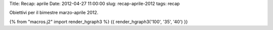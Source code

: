 Title: Recap: aprile Date: 2012-04-27 11:00:00 slug: recap-aprile-2012
tags: recap

Obiettivi per il bimestre marzo-aprile 2012.

{% from "macros.j2" import render\_hgraph3 %} {{ render\_hgraph3('100',
'35', '40') }}

.. raw:: html

   <!--
   ## Libri ##
   [[!progress percent="33

   ## Esami ##
   [[!progress percent="18

   ## Jogging ##
   totale attività annue=96
   [[!progress percent="14 -->


